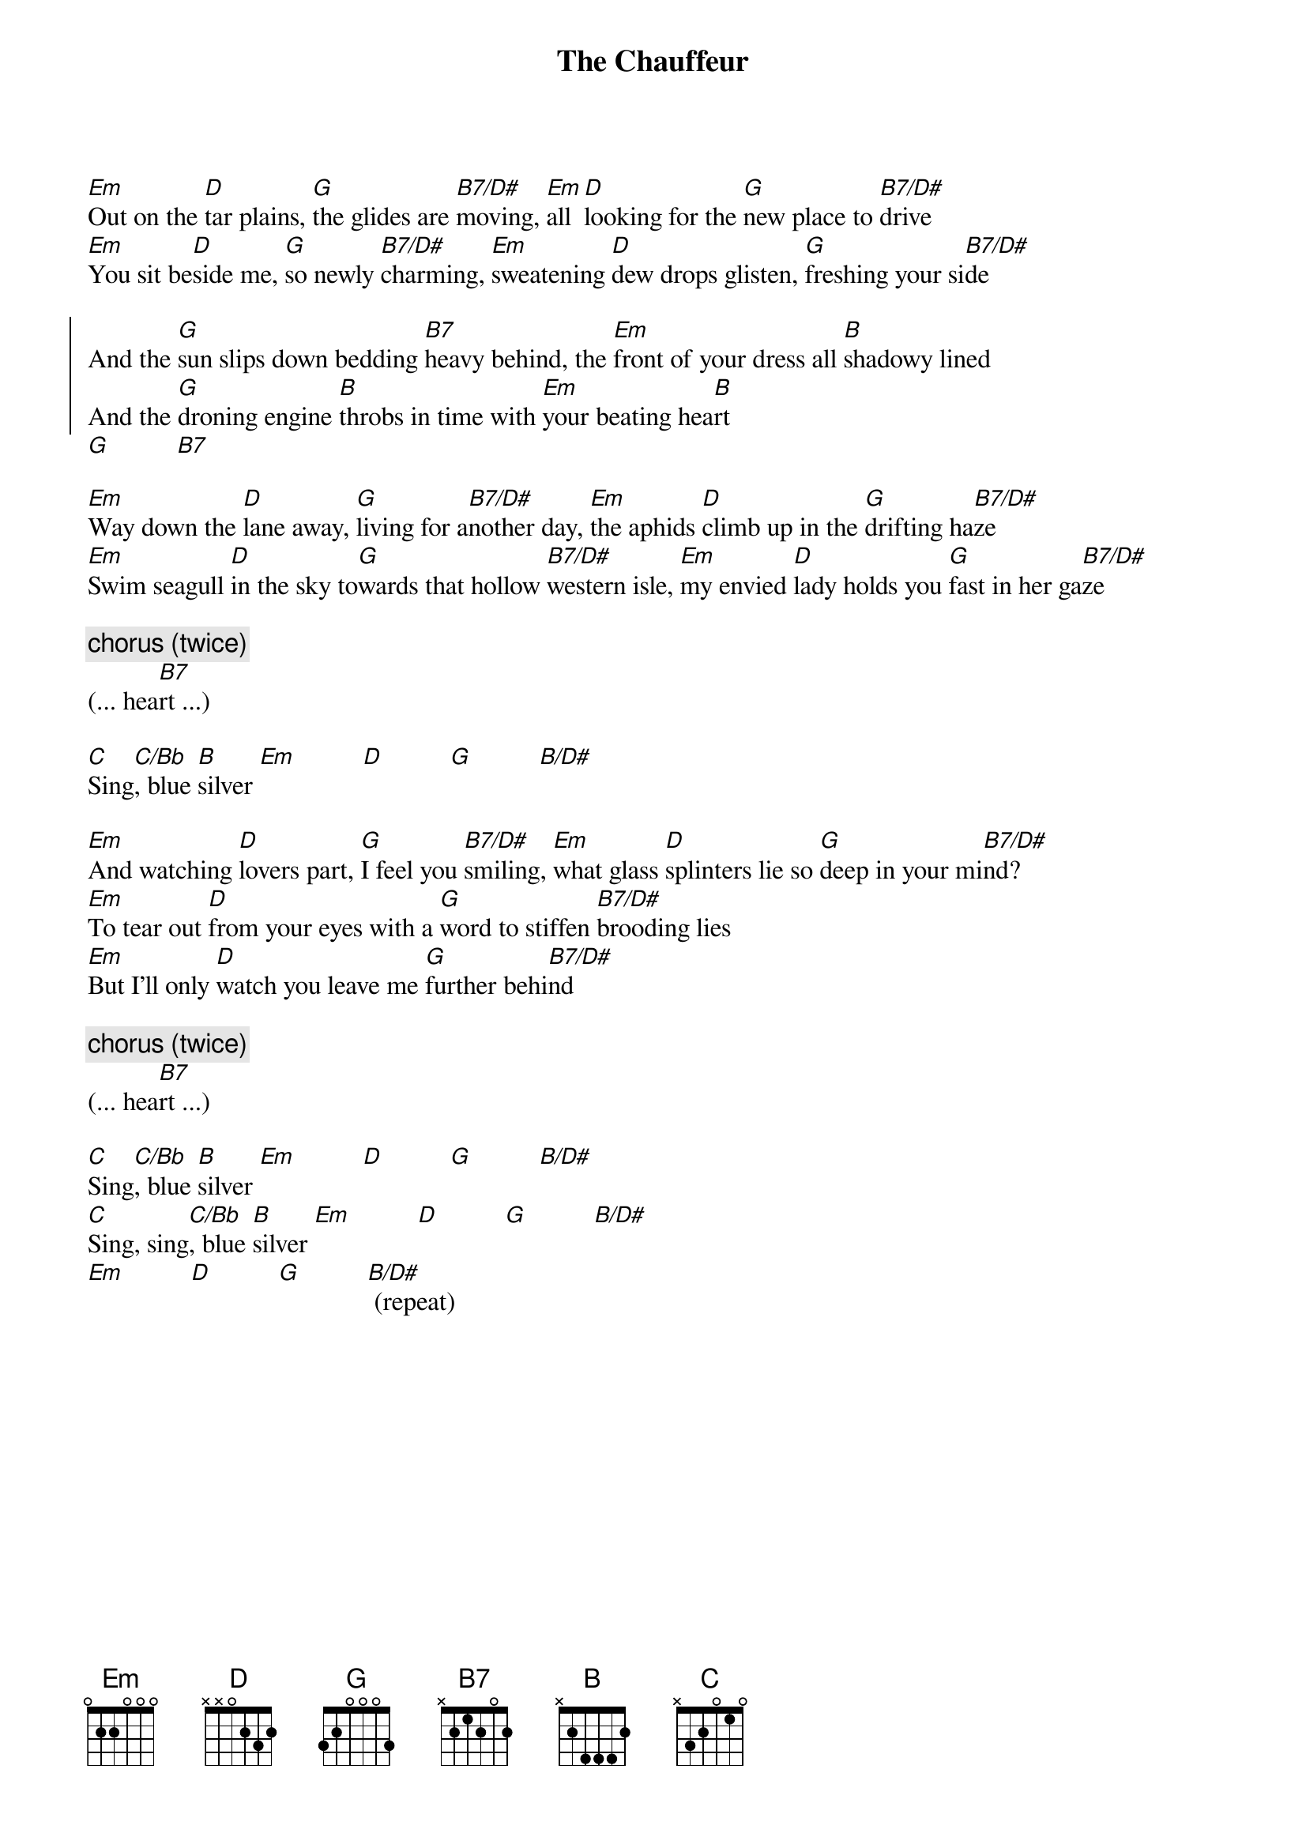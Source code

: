 # Mario Dorion (Mario.Dorion@Canada.Sun.Com)
{title: The Chauffeur}
{artist: Duran Duran}
{define: B7/D# 1 -1 2 0 2 1 -1}
{define: C/Bb 1 0 1 0 2 1 -1}
{define: B/D# 1 2 4 4 4 -1 -1}

[Em]Out on the [D]tar plains, [G]the glides are [B7/D#]moving, [Em]all [D]looking for the [G]new place to [B7/D#]drive
[Em]You sit be[D]side me, [G]so newly [B7/D#]charming, [Em]sweatening [D]dew drops glisten, [G]freshing your si[B7/D#]de

{start_of_chorus}
And the [G]sun slips down bedding [B7]heavy behind, the [Em]front of your dress all [B]shadowy lined
And the [G]droning engine [B]throbs in time with [Em]your beating hea[B]rt
{end_of_chorus}
[G]          [B7]

[Em]Way down the [D]lane away, [G]living for a[B7/D#]nother day, [Em]the aphids [D]climb up in the [G]drifting ha[B7/D#]ze
[Em]Swim seagull [D]in the sky to[G]wards that hollow [B7/D#]western isle, [Em]my envied [D]lady holds you [G]fast in her ga[B7/D#]ze

{comment: chorus (twice)}
(... hea[B7]rt ...)

[C]Sing[C/Bb], blue [B]silver [Em]          [D]          [G]          [B/D#]

[Em]And watching [D]lovers part, [G]I feel you [B7/D#]smiling, [Em]what glass [D]splinters lie so [G]deep in your mi[B7/D#]nd?
[Em]To tear out [D]from your eyes with a [G]word to stiffen [B7/D#]brooding lies
[Em]But I'll only [D]watch you leave me [G]further behi[B7/D#]nd

{comment: chorus (twice)}
(... hea[B7]rt ...)

[C]Sing[C/Bb], blue [B]silver [Em]          [D]          [G]          [B/D#]
[C]Sing, sing[C/Bb], blue [B]silver [Em]          [D]          [G]          [B/D#]
[Em]          [D]          [G]          [B/D#] (repeat)
